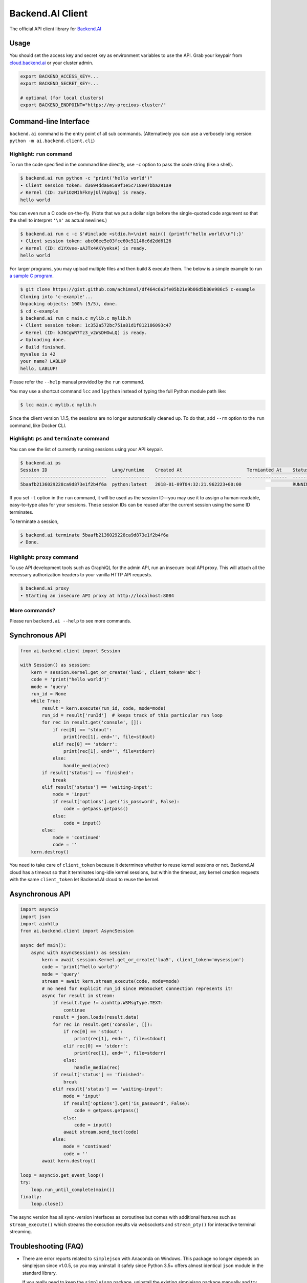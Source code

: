 Backend.AI Client
=================

.. image:: https://badge.fury.io/py/backend.ai-client.svg
   :target: https://badge.fury.io/py/backend.ai-client
   :alt: PyPI version

.. image:: https://img.shields.io/pypi/pyversions/backend.ai-client.svg
   :target: https://pypi.org/project/backend.ai-client/
   :alt: Python Versions

.. image:: https://travis-ci.org/lablup/backend.ai-client-py.svg?branch=master
   :target: https://travis-ci.org/lablup/backend.ai-client-py
   :alt: Build Status (Linux)

.. image:: https://ci.appveyor.com/api/projects/status/5h6r1cmbx2965yn1/branch/master?svg=true
   :target: https://ci.appveyor.com/project/lablup/backend.ai-client-py/branch/master
   :alt: Build Status (Windows)

.. image:: https://codecov.io/gh/lablup/backend.ai-client-py/branch/master/graph/badge.svg
   :target: https://codecov.io/gh/lablup/backend.ai-client-py
   :alt: Code Coverage

The official API client library for `Backend.AI <https://backend.ai>`_

Usage
-----

You should set the access key and secret key as environment variables to use the API.
Grab your keypair from `cloud.backend.ai <https://cloud.backend.ai>`_ or your cluster
admin.

.. code-block:: sh

   export BACKEND_ACCESS_KEY=...
   export BACKEND_SECRET_KEY=...

   # optional (for local clusters)
   export BACKEND_ENDPOINT="https://my-precious-cluster/"


Command-line Interface
----------------------

``backend.ai`` command is the entry point of all sub commands.
(Alternatively you can use a verbosely long version: ``python -m
ai.backend.client.cli``)

Highlight: ``run`` command
~~~~~~~~~~~~~~~~~~~~~~~~~~

To run the code specified in the command line directly,
use ``-c`` option to pass the code string (like a shell).

.. code-block:: console

   $ backend.ai run python -c "print('hello world')"
   ∙ Client session token: d3694dda6e5a9f1e5c718e07bba291a9
   ✔ Kernel (ID: zuF1OzMIhFknyjUl7Apbvg) is ready.
   hello world

You can even run a C code on-the-fly. (Note that we put a dollar sign before
the single-quoted code argument so that the shell to interpret ``'\n'`` as
actual newlines.)

.. code-block:: console

   $ backend.ai run c -c $'#include <stdio.h>\nint main() {printf("hello world\\n");}'
   ∙ Client session token: abc06ee5e03fce60c51148c6d2dd6126
   ✔ Kernel (ID: d1YXvee-uAJTx4AKYyeksA) is ready.
   hello world

For larger programs, you may upload multiple files and then build & execute
them.  The below is a simple example to run `a sample C program
<https://gist.github.com/achimnol/df464c6a3fe05b21e9b06d5b80e986c5>`_.

.. code-block:: console

   $ git clone https://gist.github.com/achimnol/df464c6a3fe05b21e9b06d5b80e986c5 c-example
   Cloning into 'c-example'...
   Unpacking objects: 100% (5/5), done.
   $ cd c-example
   $ backend.ai run c main.c mylib.c mylib.h
   ∙ Client session token: 1c352a572bc751a81d1f812186093c47
   ✔ Kernel (ID: kJ6CgWR7Tz3_v2WsDHOwLQ) is ready.
   ✔ Uploading done.
   ✔ Build finished.
   myvalue is 42
   your name? LABLUP
   hello, LABLUP!

Please refer the ``--help`` manual provided by the ``run`` command.

You may use a shortcut command ``lcc`` and ``lpython`` instead of typing the full
Python module path like:

.. code-block:: console

   $ lcc main.c mylib.c mylib.h
   
Since the client version 1.1.5, the sessions are no longer automatically cleaned up.
To do that, add ``--rm`` option to the ``run`` command, like Docker CLI.

Highlight: ``ps`` and ``terminate`` command
~~~~~~~~~~~~~~~~~~~~~~~~~~~~~~~~~~~~~~~~~~~

You can see the list of currently running sessions using your API keypair.

.. code-block:: console

   $ backend.ai ps
   Session ID                        Lang/runtime    Created At                        Termianted At    Status      Memory Slot    CPU Slot    GPU Slot
   --------------------------------  --------------  --------------------------------  ---------------  --------  -------------  ----------  ----------
   5baafb2136029228ca9d873e1f2b4f6a  python:latest   2018-01-09T04:32:21.962223+00:00                   RUNNING            1024           1           0

If you set ``-t`` option in the ``run`` command, it will be used as the session ID—you may use it to assign a human-readable, easy-to-type alias for your sessions.
These session IDs can be reused after the current session using the same ID terminates.

To terminate a session,

.. code-block:: console

   $ backend.ai terminate 5baafb2136029228ca9d873e1f2b4f6a
   ✔ Done.

Highlight: ``proxy`` command
~~~~~~~~~~~~~~~~~~~~~~~~~~~~

To use API development tools such as GraphiQL for the admin API, run an insecure
local API proxy.  This will attach all the necessary authorization headers to your
vanilla HTTP API requests.

.. code-block:: console

   $ backend.ai proxy
   ∙ Starting an insecure API proxy at http://localhost:8084

More commands?
~~~~~~~~~~~~~~

Please run ``backend.ai --help`` to see more commands.


Synchronous API
---------------

.. code-block:: python

   from ai.backend.client import Session

   with Session() as session:
       kern = session.Kernel.get_or_create('lua5', client_token='abc')
       code = 'print("hello world")'
       mode = 'query'
       run_id = None
       while True:
           result = kern.execute(run_id, code, mode=mode)
           run_id = result['runId']  # keeps track of this particular run loop
           for rec in result.get('console', []):
               if rec[0] == 'stdout':
                   print(rec[1], end='', file=stdout)
               elif rec[0] == 'stderr':
                   print(rec[1], end='', file=stderr)
               else:
                   handle_media(rec)
           if result['status'] == 'finished':
               break
           elif result['status'] == 'waiting-input':
               mode = 'input'
               if result['options'].get('is_password', False):
                   code = getpass.getpass()
               else:
                   code = input()
           else:
               mode = 'continued'
               code = ''
       kern.destroy()

You need to take care of ``client_token`` because it determines whether to
reuse kernel sessions or not.
Backend.AI cloud has a timeout so that it terminates long-idle kernel sessions,
but within the timeout, any kernel creation requests with the same ``client_token``
let Backend.AI cloud to reuse the kernel.

Asynchronous API
----------------

.. code-block:: python

   import asyncio
   import json
   import aiohttp
   from ai.backend.client import AsyncSession

   async def main():
       async with AsyncSession() as session:
           kern = await session.Kernel.get_or_create('lua5', client_token='mysession')
           code = 'print("hello world")'
           mode = 'query'
           stream = await kern.stream_execute(code, mode=mode)
           # no need for explicit run_id since WebSocket connection represents it!
           async for result in stream:
               if result.type != aiohttp.WSMsgType.TEXT:
                   continue
               result = json.loads(result.data)
               for rec in result.get('console', []):
                   if rec[0] == 'stdout':
                       print(rec[1], end='', file=stdout)
                   elif rec[0] == 'stderr':
                       print(rec[1], end='', file=stderr)
                   else:
                       handle_media(rec)
               if result['status'] == 'finished':
                   break
               elif result['status'] == 'waiting-input':
                   mode = 'input'
                   if result['options'].get('is_password', False):
                       code = getpass.getpass()
                   else:
                       code = input()
                   await stream.send_text(code)
               else:
                   mode = 'continued'
                   code = ''
           await kern.destroy()

   loop = asyncio.get_event_loop()
   try:
       loop.run_until_complete(main())
   finally:
       loop.close()

The async version has all sync-version interfaces as coroutines but comes with additional
features such as ``stream_execute()`` which streams the execution results via websockets and
``stream_pty()`` for interactive terminal streaming.


Troubleshooting (FAQ)
---------------------

* There are error reports related to ``simplejson`` with Anaconda on Windows.
  This package no longer depends on simplejson since v1.0.5, so you may uninstall it
  safely since Python 3.5+ offers almost identical ``json`` module in the standard
  library.

  If you really need to keep the ``simplejson`` package, uninstall the existing
  simplejson package manually and try reinstallation of it by downloading `a
  pre-built binary wheel from here
  <https://www.lfd.uci.edu/%7Egohlke/pythonlibs/#simplejson>`_.

